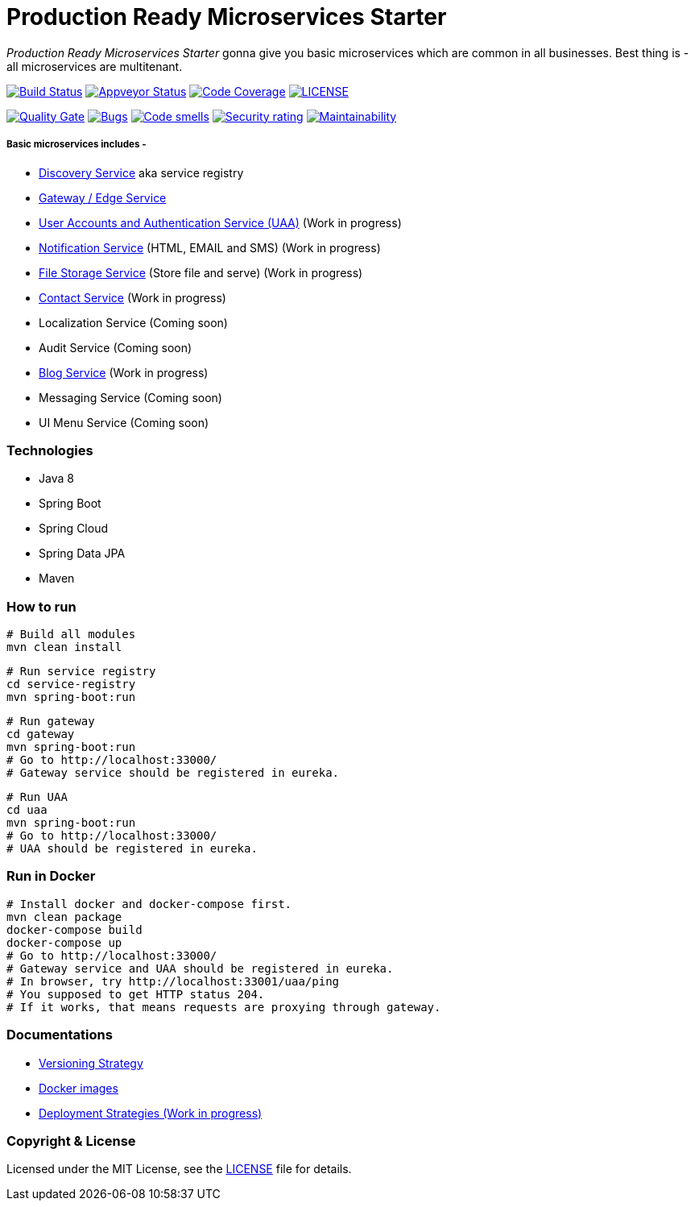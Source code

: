 # Production Ready Microservices Starter

_Production Ready Microservices Starter_ gonna give you basic microservices which are common in all businesses. Best
thing is - all microservices are multitenant.

image:https://travis-ci.org/mmahmoodictbd/production-ready-microservices-starter.svg?branch=master["Build Status",
link="https://travis-ci.org/mmahmoodictbd/production-ready-microservices-starter"]
image:https://ci.appveyor.com/api/projects/status/l86attc8u56jgv0r?svg=true["Appveyor Status", link="https://ci.appveyor.com/project/mmahmoodictbd/production-ready-microservices-starter"]
image:https://codecov.io/gh/mmahmoodictbd/production-ready-microservices-starter/branch/master/graph/badge.svg["Code Coverage", link="https://codecov.io/gh/mmahmoodictbd/production-ready-microservices-starter"]
image:https://img.shields.io/github/license/mmahmoodictbd/production-ready-microservices-starter.svg["LICENSE", link="https://github.com/mmahmoodictbd/production-ready-microservices-starter/blob/master/LICENSE"]

image:https://sonarcloud.io/api/project_badges/measure?project=mmahmoodictbd_production-ready-microservices-starter&metric=alert_status["Quality
Gate", link="https://sonarcloud.io/dashboard?id=mmahmoodictbd_production-ready-microservices-starter"]
image:https://sonarcloud.io/api/project_badges/measure?project=mmahmoodictbd_production-ready-microservices-starter&metric=bugs["Bugs",
link="https://sonarcloud.io/dashboard?id=mmahmoodictbd_production-ready-microservices-starter"]
image:https://sonarcloud.io/api/project_badges/measure?project=mmahmoodictbd_production-ready-microservices-starter&metric=code_smells["Code
smells", link="https://sonarcloud.io/dashboard?id=mmahmoodictbd_production-ready-microservices-starter"]
image:https://sonarcloud.io/api/project_badges/measure?project=mmahmoodictbd_production-ready-microservices-starter&metric=security_rating["Security rating", link="https://sonarcloud.io/dashboard?id=mmahmoodictbd_production-ready-microservices-starter"]
image:https://sonarcloud.io/api/project_badges/measure?project=mmahmoodictbd_production-ready-microservices-starter&metric=sqale_rating["Maintainability", link="https://sonarcloud.io/dashboard?id=mmahmoodictbd_production-ready-microservices-starter"]


##### Basic microservices includes -
* https://github.com/mmahmoodictbd/production-ready-microservices-starter/blob/master/service-registry/README.asciidoc[Discovery Service] aka service registry
* https://github.com/mmahmoodictbd/production-ready-microservices-starter/blob/master/gateway/README.asciidoc[Gateway / Edge Service]
* https://github.com/mmahmoodictbd/production-ready-microservices-starter/blob/master/uaa/README.asciidoc[User Accounts and
Authentication Service (UAA)] (Work in progress)
* https://github.com/mmahmoodictbd/production-ready-microservices-starter/blob/master/notification-service/README.asciidoc[Notification Service] (HTML, EMAIL and SMS) (Work in progress)
* https://github.com/mmahmoodictbd/production-ready-microservices-starter/blob/master/file-storage-service/README.asciidoc[File Storage Service] (Store file and serve) (Work in progress)
* https://github.com/mmahmoodictbd/production-ready-microservices-starter/blob/master/contact-service/README.asciidoc[Contact Service] (Work in progress)
* Localization Service (Coming soon)
* Audit Service (Coming soon)
* https://github.com/mmahmoodictbd/production-ready-microservices-starter/blob/master/blog-service/README.asciidoc[Blog Service] (Work in progress)
* Messaging Service (Coming soon)
* UI Menu Service (Coming soon)

### Technologies
* Java 8
* Spring Boot
* Spring Cloud
* Spring Data JPA
* Maven


### How to run

```
# Build all modules
mvn clean install
```

```
# Run service registry
cd service-registry
mvn spring-boot:run
```

```
# Run gateway
cd gateway
mvn spring-boot:run
# Go to http://localhost:33000/
# Gateway service should be registered in eureka.
```

```
# Run UAA
cd uaa
mvn spring-boot:run
# Go to http://localhost:33000/
# UAA should be registered in eureka.
```

### Run in Docker

```
# Install docker and docker-compose first.
mvn clean package
docker-compose build
docker-compose up
# Go to http://localhost:33000/
# Gateway service and UAA should be registered in eureka.
# In browser, try http://localhost:33001/uaa/ping
# You supposed to get HTTP status 204.
# If it works, that means requests are proxying through gateway.
```

### Documentations

* https://github.com/mmahmoodictbd/production-ready-microservices-starter/blob/master/documentation/versioning-strategy.asciidoc[Versioning Strategy]

* https://github.com/mmahmoodictbd/production-ready-microservices-starter/blob/master/documentation/push-docker-image-dockerhub.asciidoc[Docker images]

* https://github.com/mmahmoodictbd/production-ready-microservices-starter/blob/master/deployment/deployment-strategies.asciidoc[Deployment Strategies (Work in progress)]

### Copyright & License

Licensed under the MIT License, see the link:LICENSE[LICENSE] file for details.